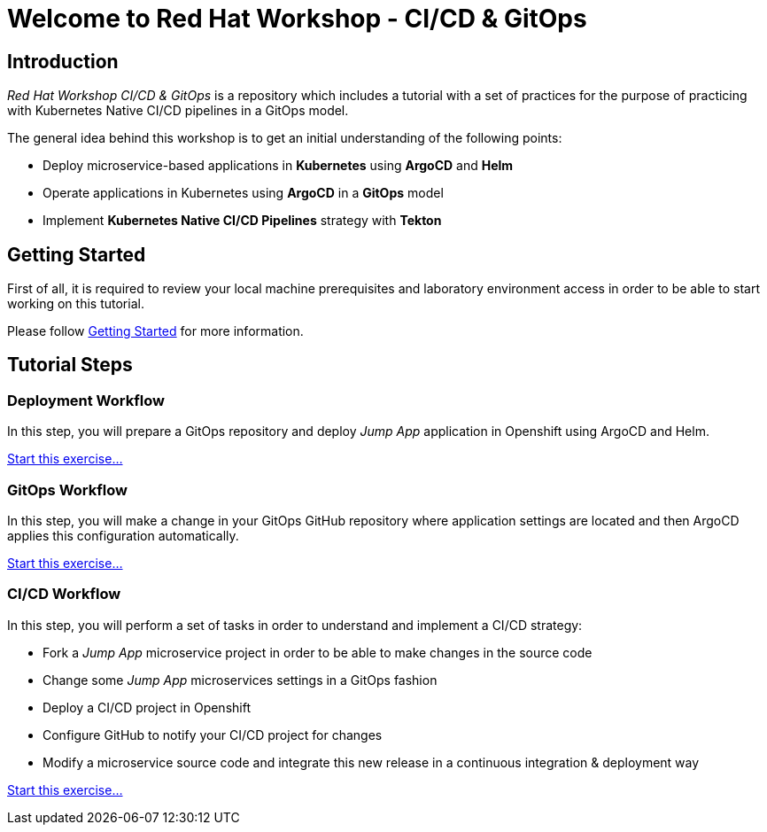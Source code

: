 = Welcome to Red Hat Workshop - CI/CD & GitOps
:page-layout: home
:!sectids:

[.text-center.strong]
== Introduction

_Red Hat Workshop CI/CD & GitOps_ is a repository which includes a tutorial with a set of practices for the purpose of practicing with Kubernetes Native CI/CD pipelines in a GitOps model.

The general idea behind this workshop is to get an initial understanding of the following points:

- Deploy microservice-based applications in *Kubernetes* using *ArgoCD* and *Helm*
- Operate applications in Kubernetes using *ArgoCD* in a *GitOps* model
- Implement *Kubernetes Native CI/CD Pipelines* strategy with *Tekton*

[.text-center.strong]
== Getting Started

First of all, it is required to review your local machine prerequisites and laboratory environment access in order to be able to start working on this tutorial.

Please follow xref:01-setup.adoc[Getting Started] for more information.

[.text-center.strong]
== Tutorial Steps

=== Deployment Workflow

In this step, you will prepare a GitOps repository and deploy _Jump App_ application in Openshift using ArgoCD and Helm.

xref:02-deployment.adoc[Start this exercise...]

=== GitOps Workflow

In this step, you will make a change in your GitOps GitHub repository where application settings are located and then ArgoCD applies this configuration automatically.

xref:03-gitops.adoc[Start this exercise...]

=== CI/CD Workflow

In this step, you will perform a set of tasks in order to understand and implement a CI/CD strategy:

* Fork a _Jump App_ microservice project in order to be able to make changes in the source code
* Change some _Jump App_ microservices settings in a GitOps fashion
* Deploy a CI/CD project in Openshift
* Configure GitHub to notify your CI/CD project for changes
* Modify a microservice source code and integrate this new release in a continuous integration & deployment way

xref:04-cicd.adoc[Start this exercise...]